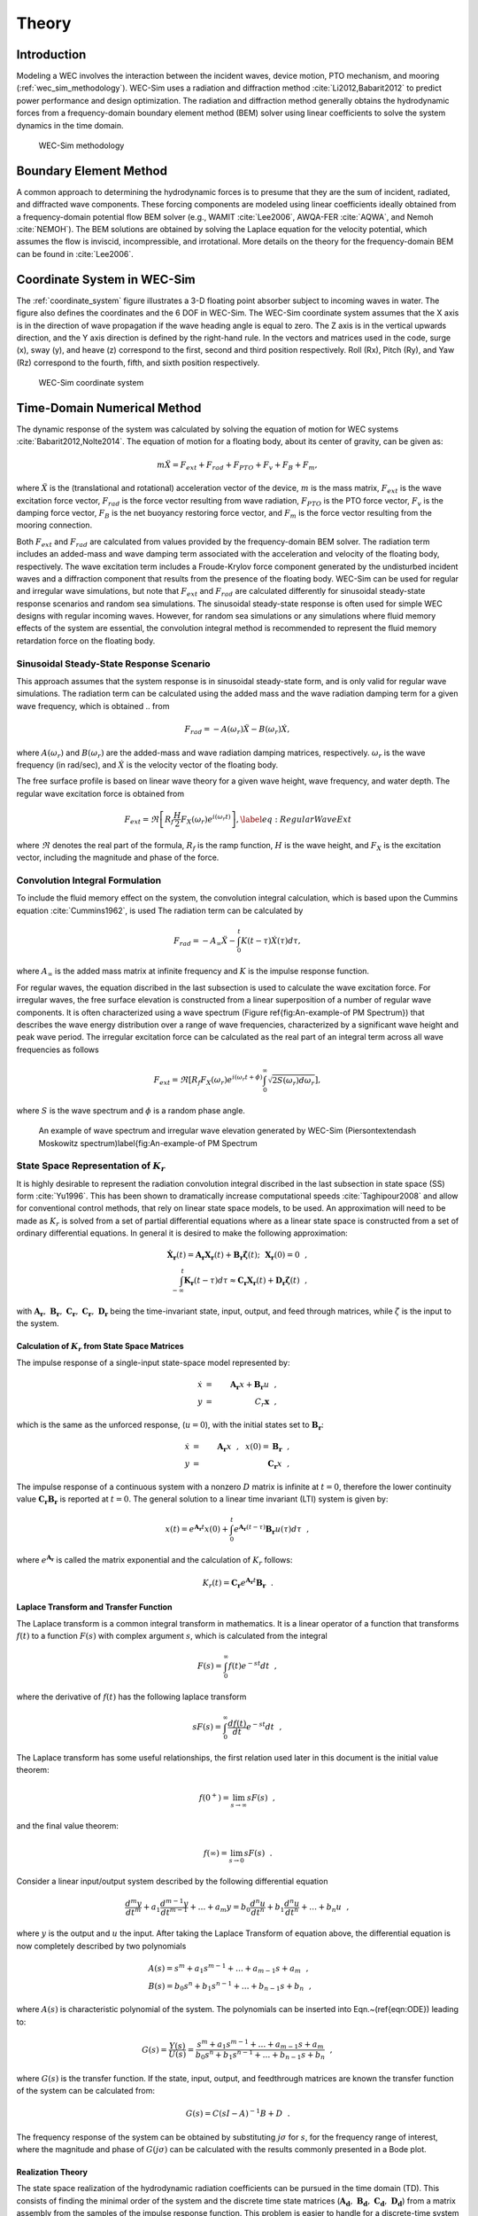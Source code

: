 
.. _theory:

Theory
======
Introduction
--------------
Modeling a WEC involves the interaction between the incident waves, device motion, PTO mechanism, and mooring (:ref:`wec_sim_methodology`). WEC-Sim uses a radiation and diffraction method :cite:`Li2012,Babarit2012` to predict power performance and design optimization. The radiation and diffraction method generally obtains the hydrodynamic forces from a frequency-domain boundary element method (BEM) solver using linear coefficients to solve the system dynamics in the time domain.

.. _wec_sim_methodology:

.. figure:: _static/Physics.png
	
   WEC-Sim methodology


Boundary Element Method
----------------------------------
A common approach to determining the hydrodynamic forces is to presume that they are the sum of incident, radiated, and diffracted wave components. These forcing components are modeled using linear coefficients ideally obtained from a frequency-domain potential flow BEM solver (e.g., WAMIT :cite:`Lee2006`, AWQA-FER :cite:`AQWA`, and Nemoh :cite:`NEMOH`). The BEM solutions are obtained by solving the Laplace equation for the velocity potential, which assumes the flow is inviscid, incompressible, and irrotational. More details on the theory for the frequency-domain BEM can be found in :cite:`Lee2006`.

Coordinate System in WEC-Sim
------------------------------
The :ref:`coordinate_system` figure illustrates a 3-D floating point absorber subject to incoming waves in water. The figure also defines the coordinates and the 6 DOF in WEC-Sim. The WEC-Sim coordinate system  assumes that the  X axis is in the direction of wave propagation if the wave heading angle is equal to zero. The Z axis is in the vertical upwards direction, and the Y axis direction is defined by the right-hand rule. In the vectors and matrices used in the code, surge (x), sway (y), and heave (z) correspond to the first, second and third position respectively. Roll (Rx), Pitch (Ry), and Yaw (Rz) correspond to the fourth, fifth, and sixth position respectively.

.. _coordinate_system:

.. figure:: _static/coordinateSystem.png

   WEC-Sim coordinate system


Time-Domain Numerical Method
------------------------------------
The dynamic response of the system was calculated by solving the equation of motion for WEC systems :cite:`Babarit2012,Nolte2014`. The equation of motion for a floating body, about its center of gravity, can be given as:

.. math::

	m\ddot{X}=F_{ext}+F_{rad}+F_{PTO}+F_{v}+F_{B}+F_{m},


where :math:`\ddot{X}` is the (translational and rotational) acceleration vector of the device, :math:`m` is the mass matrix, :math:`F_{ext}` is the wave excitation force vector, :math:`F_{rad}` is the force vector resulting from wave radiation, :math:`F_{PTO}` is the PTO force vector, :math:`F_{v}` is the damping force vector, :math:`F_{B}` is the net buoyancy restoring force vector, and :math:`F_{m}` is the force vector resulting from the mooring connection.

Both :math:`F_{ext}` and :math:`F_{rad}` are calculated from values provided by the frequency-domain BEM solver. The radiation term includes an added-mass and wave damping term associated with the acceleration and velocity of the floating body, respectively. The wave excitation term includes a Froude-Krylov force component generated by the undisturbed incident waves and a diffraction component that results from the presence of the floating body. WEC-Sim can be used for regular and irregular wave simulations, but note that :math:`F_{ext}` and :math:`F_{rad}` are calculated differently for sinusoidal steady-state response scenarios and random sea simulations. The sinusoidal steady-state response is often used for simple WEC designs with regular incoming waves. However, for random sea simulations or any simulations where fluid memory effects of the system are essential, the convolution integral method is recommended to represent the fluid memory retardation force on the floating body.

Sinusoidal Steady-State Response Scenario
~~~~~~~~~~~~~~~~~~~~~~~~~~~~~~~~~~~~~~~~~~~~~
This approach assumes that the system response is in sinusoidal steady-state form, and is only valid for regular wave simulations. The radiation term can be calculated using the added mass and the wave radiation damping term for a given wave frequency, which is obtained .. from

.. math::

	F_{rad}=-A(\omega_{r})\ddot{X}-B(\omega_{r})\dot{X},

where :math:`A(\omega_{r})` and :math:`B(\omega_{r})` are the added-mass and wave radiation damping matrices, respectively. :math:`\omega_{r}` is the wave frequency (in rad/sec), and :math:`\dot{X}` is the velocity vector of the floating body.

The free surface profile is based on linear wave theory for a given wave height, wave frequency, and water depth. The regular wave excitation force is obtained from

.. math::

	F_{ext}=\Re\left[ R_{f}\frac{H}{2}F_{X}(\omega_{r})e^{i(\omega_{r}t)} \right],\label{eq:RegularWaveExt}


where :math:`\Re` denotes the real part of the formula, :math:`R_{f}` is the ramp function, :math:`H` is the wave height, and :math:`F_{X}` is the excitation vector, including the magnitude and phase of the force.

Convolution Integral Formulation
~~~~~~~~~~~~~~~~~~~~~~~~~~~~~~~~~~~~~~~~~~~~~
To include the fluid memory effect on the system, the convolution integral calculation, which is based upon the Cummins equation :cite:`Cummins1962`, is used The radiation term can be calculated by

.. math::

	F_{rad}=-A_{\infty}\ddot{X}-\intop_{0}^{t}K(t-\tau)\dot{X}(\tau)d\tau,

where :math:`A_{\infty}` is the added mass matrix at infinite frequency and :math:`K` is the impulse response function.

For regular waves, the equation discribed in the last subsection is used to calculate the wave excitation force. For irregular waves, the free surface elevation is constructed from a linear superposition of a number of regular wave components. It is often characterized using a wave spectrum (Figure \ref{fig:An-example-of PM Spectrum}) that describes the wave energy distribution over a range of wave frequencies, characterized by a significant wave height and peak wave period. The irregular excitation force can be calculated as the real part of an integral term across all wave frequencies as follows 

.. math::

	F_{ext}=\Re\left[ R_{f} F_{X}(\omega_{r})e^{i(\omega_{r}t+\phi)} \intop_{0}^{\infty}\sqrt{2S(\omega_{r})d\omega_{r}} \right],

where :math:`S` is the wave spectrum and :math:`\phi` is a random phase angle. 

.. figure:: _static/WaveElevation.png

   An example of wave spectrum and irregular wave elevation generated by WEC-Sim (Pierson\textendash Moskowitz spectrum)\label{fig:An-example-of PM Spectrum

State Space Representation of :math:`K_{r}`
~~~~~~~~~~~~~~~~~~~~~~~~~~~~~~~~~~~~~~~~~~~~~
It is highly desirable to represent the radiation convolution integral discribed in the last subsection in state space (SS) form :cite:`Yu1996`.  This has been shown to dramatically increase computational speeds :cite:`Taghipour2008` and allow for conventional control methods, that rely on linear state space models, to be used.  An approximation will need to be made as :math:`K_{r}` is solved from a set of partial differential equations where as a linear state space is constructed from a set of ordinary differential equations.  In general it is desired to make the following approximation:

.. math::

	\mathbf{\dot{X}_{r}} \left( t \right) = \mathbf{A_{r}} \mathbf{X_{r}} \left( t \right) + \mathbf{B_{r}} \mathbf{\dot{\zeta}} (t);~~\mathbf{X_{r} }\left( 0 \right) = 0~~, \nonumber \\
	\int_{-\infty}^{t} \mathbf{K_{r}} \left( t- \tau \right) d\tau \approx \mathbf{C_{r}} \mathbf{X_{r}} \left( t \right) + \mathbf{D_{r}} \mathbf{\dot{\zeta}} \left( t \right)~~,

with :math:`\mathbf{A_{r}},~\mathbf{B_{r}},~\mathbf{C_{r}},~\mathbf{C_{r}},~\mathbf{D_{r}}` being the time-invariant state, input, output, and feed through matrices, while :math:`\dot{\zeta}` is the input to the system.

Calculation of :math:`K_{r}` from State Space Matrices
......................................................

The impulse response of a single-input state-space model represented by:

.. math::

	\dot{x} &=&  \mathbf{A_{r}}x + \mathbf{B_{r}} u~~,\\
	y &=& C_{r} \mathbf{x}~~,

which is the same as the unforced response, (:math:`u=0`), with the initial states set to :math:`\mathbf{B_{r}}`:

.. math::

	\dot{x} &=& \mathbf{A_{r}} x~~,~~x(0)= \mathbf{B_{r}}~~,\\
	y &=& \mathbf{C_{r}} x~~,

The impulse response of a continuous system with a nonzero :math:`D` matrix is infinite at :math:`t=0`, therefore the lower continuity value :math:`\mathbf{C_{r}}\mathbf{B_{r}}` is reported at :math:`t=0`. The general solution to a linear time invariant (LTI) system is given by:

.. math::

	x(t) = e^{\mathbf{A_{r}}t} x(0) + \int_{0}^{t} e^{\mathbf{A_{r}}(t-\tau)} \mathbf{B_{r}} u (\tau) d\tau~~,

where :math:`e^{\mathbf{A_{r}}}` is called the matrix exponential and the calculation of :math:`K_{r}` follows:

.. math::

	K_{r}(t) = \mathbf{C_{r}}e^{\mathbf{A_{r}}t}\mathbf{B_{r}}~~.

Laplace Transform and Transfer Function
......................................................
The Laplace transform is a common integral transform in mathematics.  It is a linear operator of a function that transforms :math:`f(t)` to a function :math:`F \left( s \right)` with complex argument :math:`s`, which is calculated from the integral

.. math::

	F \left( s \right) = \int_{0}^{\infty} f \left( t \right) e^{-st} dt~~,

where the derivative of :math:`f \left( t \right)` has the following laplace transform

.. math::

	sF \left( s \right) = \int_{0}^{\infty} \frac{df \left( t \right)}{dt} e^{-st} dt~~,

The Laplace transform has some useful relationships, the first relation used later in this document is the initial value theorem:

.. math::

	f \left( 0^{+} \right) = \lim_{s \rightarrow \infty} s F \left( s \right)~~,

and the final value theorem:

.. math::

	f \left( \infty \right) = \lim_{s \rightarrow 0} s F \left( s \right)~~.

Consider a linear input/output system described by the following differential equation

.. math::

	\frac{d^{m}y}{dt^{m}}+a_{1}\frac{d^{m-1}y}{dt^{m-1}}+\ldots + a_{m}y = b_{0}\frac{d^{n}u}{dt^{n}} + b_{1}\frac{d^{n}u}{dt^{n}} + \ldots + b_{n} u~~,

where :math:`y` is the output and :math:`u` the input.  After taking the Laplace Transform of equation above, the differential equation is now completely described by two polynomials

.. math::

	& A \left( s \right) = s^{m} + a_{1} s^{m-1} + \ldots + a_{m-1}s + a_{m}~~,& \\
	& B \left( s \right) = b_{0}s^{n} + b_{1}s^{n-1} + \ldots + b_{n-1}s + b_{n}~~,&

where :math:`A \left( s \right)` is characteristic polynomial of the system.  The polynomials can be inserted into Eqn.~(\ref{eqn:ODE}) leading to:

.. math::

	G \left( s \right)=\frac{Y\left( s \right)}{U \left( s \right)} = \frac{s^{m} + a_{1} s^{m-1} + \ldots + a_{m-1}s + a_{m} }{b_{0}s^{n} + b_{1}s^{n-1} + \ldots + b_{n-1}s + b_{n}}~~,

where :math:`G\left( s \right)` is the transfer function.  If the state, input, output, and feedthrough matrices are known the transfer function of the system can be calculated from:

.. math::

	G \left( s \right) = C \left( sI - A \right)^{-1}B + D~~.

The frequency response of the system can be obtained by substituting :math:`j\sigma` for :math:`s`, for the frequency range of interest, where the magnitude and phase of :math:`G \left( j\sigma \right)` can be calculated with the results commonly presented in a Bode plot.

Realization Theory
......................................................
The state space realization of the hydrodynamic radiation coefficients can be pursued in the time domain (TD). This consists of finding the minimal order of the system and the discrete time state matrices (:math:`\mathbf{A_{d}},~\mathbf{B_{d}},~\mathbf{C_{d}},~\mathbf{D_{d}}`) from a matrix assembly from the samples of the impulse response function.  This problem is easier to handle for a discrete-time system than for continuous-time, the reason being that impulse response function of a discrete-time system is given by the Markov parameters of the system:

.. math::

	\mathbf{\tilde{K}_{r}} \left( t_{k} \right) = \mathbf{C_{d}}\mathbf{A_{d}}^{k}\mathbf{B_{d}}~~,

where :math:`t_{k}=k\Delta t` for :math:`k=0,~1,~2,~\ldots` with :math:`\Delta t` being the sampling period.  The above equation does not include the feedthrough matrix as it results in an infinite value at :math:`t=0` and in order to keep the causality of the system.

The most common algorithm to obtain the realization is to perform a Singular Value Decomposition (SVD) on the Hankel matrix of the impulse response function as proposed by Kung :cite:`Kung1978`.  The order of the system and state-space parameters are determined from the number of significant values and the factors of the SVD.  Performing an SVD produces:

.. math::

	& H = \begin{bmatrix}
    		\mathbf{K_{r}}(2) & \mathbf{K_{r}}(3) & \ldots & \mathbf{K_{r}}(n) \\
       		\mathbf{K_{r}}(3) & \mathbf{K_{r}}(4) & \ldots & 0 \\
       		\vdots & \vdots & \ddots & \vdots \\
       		\mathbf{K_{r}}(n) & 0 & \cdots & 0
      	\end{bmatrix} &\\ 

.. math::

	& H = \mathbf{U} \Sigma \mathbf{V^{*}} &

where :math:`H` is the Hankel matrix and :math:`\Sigma` is a diagonal matrix containing the Hankel singular vales in descending order.  Examination of the Hankel singular values reveals there are only a small number of significant states and model reduction can be performed without a significant loss in accuracy :cite:`Taghipour2008,Kristiansen2005`.  Further detail into the SVD method and calculation of the state space parameters will not be discussed and the reader is referred to :cite:`Taghipour2008,Kristiansen2005`.

Wave Spectrum
~~~~~~~~~~~~~~~~~~~~~~~~~~~~~~~~~~~~~~~~~~~~~
The ability to generate regular waves provides an opportunity to observe the response of a model under specific conditions. Sea states with constant wave heights and periods are rarely found outside wave tank test. Normal sea conditions are more accurately represented by random-wave time series that model the superposition of various wave forms with different amplitudes and periods. This superposition of waves is characterized by a sea spectrum. Through statistical analysis, spectra are characterized by specific parameters such as significant wave height, peak period, wind speed, fetch length, and others. The common types of spectra that are used by the offshore industry are discussed in the following sections.  The general form of the sea spectrums available in WEC-Sim is given by:

.. math::

	S\left( f \right) = A f^{-5}\exp\left[-B f^{-4} \right]~~,

where :math:`f` is the wave frequency (in Hertz) and :math:`\exp` stands for the exponential function.

Pierson--Moskowitz
...............................
One of the simplest spectra was proposed by :cite:`PM`. It assumed that after the wind blew steadily for a long time over a large area, the waves would come into equilibrium with the wind. This is the concept of a fully developed sea, where a "long time" is roughly 10,000 wave periods, and a "large area" is roughly 5,000 wave-lengths on a side.  The spectrum is calculated from

.. math::
	& S\left( f \right) = \frac{\alpha_{PM}g^{2}}{\left( 2 \pi \right)^{4}}f^{-5}\exp\left[-\frac{5}{4} \left( \frac{f_{p}}{f}\right)^{4} \right]~~, &\\

	& A = \frac{\alpha_{PM}g^{2}}{\left( 2 \pi \right)^{4}},~~B = \frac{5}{4} {f_{p}}^{4}~~, &

where :math:`\alpha_{PM}` = 0.0081, :math:`g` is gravity, and :math:`f_{p}` is the peak frequency of the spectrum. However, this spectrum representation does not allow the user to define the significant wave height. To facilitate the creation of a power matrix, in WEC-Sim the :math:`\alpha_{PM}` coefficient was calculated such that the desired significant wave height of the sea state was met.  The :math:`\alpha_{PM}` fit was calculated as follows:

.. math::
	\alpha_{PM} = \frac{H_{m0}^{2}}{16\int_{0}^{\infty} S^{*} \left( f \right) df}~~
	
	S^{*}\left( f \right) = \frac{ g^{2} }{ (2\pi)^{4}} f^{-5}\exp\left[-\frac{5}{4} \left( \frac{f_{p}}{f}\right)^{4} \right]~~


Note that related to the spectrum is a series of characteristic numbers called the spectral moments. These numbers, denoted :math:`m_{k}~,~k=0, 1, 2,...` are defined as

.. math::
	m_{k} = \int_{0}^{\infty} f^{k} S \left( f \right) df ~~.

The spectral moment, :math:`m_{0}` is the variance of the free surface, which allows one to define

.. math::
	H_{m0} = 4 \sqrt{m_{0}}~~.

Bretschneider Spectrum
................................
This two-parameter spectrum is based on significant wave height and peak wave frequency.  For a given significant wave height, the peak frequency can be varied to cover a range of conditions including developing and decaying seas. In general, the parameters depend on wind speed (most important), wind direction, as well as fetch and locations of storm fronts. The spectrum is given as

.. math::
	& S\left( f \right) = \frac{{H_{m0}}^2}{4}\left(1.057f_{p}\right)^{4}f^{-5}\exp\left[-\frac{5}{4} \left( \frac{f_{p}}{f}\right)^{4} \right]~~, &\\
	
	& A =\frac{{H_{m0}}^2}{4}\left(1.057f_{p}\right)^{4} \approx \frac{5}{16} {H_{m0}}^2 {f_{p}}^{4}~~, &\\ 
	
	& B = \left(1.057f_{p}\right)^{4} \approx \frac{5}{4} {f_{p}}^{4}~~, &

where :math:`H_{m0}` is the significant wave height which is generally defined as the mean wave height of the one third highest waves.

JONSWAP (Joint North Sea Wave Project) Spectrum
....................................................
**WEC-Sim Default Spectrum**

The spectrum was purposed by Hasselmann et al. :cite:`HK`, and the original formulation was given as

.. math::
	& S\left( f \right) = \frac{ \alpha_{j} g^{2} }{ (2\pi)^{4}} f^{-5}\exp\left[-\frac{5}{4} \left( \frac{f_{p}}{f}\right)^{4} \right]\gamma^\Gamma \nonumber & \\ 
	
	&\Gamma = \exp \left[ -\left( \frac{\frac{f}{f_{p}}-1}{\sqrt{2} \sigma}\right)^{2} \right]~~, \sigma = \begin{cases} 0.07 & f \leq f_{p} \\0.09 & f > f_{p} \end{cases} ~~, &\\
	
	& A =\frac{ \alpha_{j} g^{2} }{ (2\pi)^{4}},~~B = \frac{5}{4} {f_{p}}^{4}~~, &

where :math:`\alpha_{j}` is a nondimensional variable that is a function of the wind speed and fetch length. 

Empirical fits were applied in an attempt to find a mean value that would capture the spectral shape of most measured sea states. To fit :math:`\alpha_{j}` to match the desired significant wave height the following calculation must be performed

.. math::
	\alpha_{j} = \frac{H_{m0}^{2}}{16\int_{0}^{\infty} S^{*} \left( f \right) df},

	S^{*}\left( f \right) = \frac{ g^{2} }{ (2\pi)^{4}} f^{-5}\exp\left[-\frac{5}{4} \left( \frac{f_{p}}{f}\right)^{4} \right]\gamma^\Gamma ~~.

**Spectrum purposed at ITTC**

Another form of JONSWAP spectrum was purposed at the 17th International Towing Tank Conference (ITTC). It was defined as

.. math::

	& S\left( f \right) = \frac{155 }{ \left( 2\pi \right)^{4}} \frac{H_{m0}^{2}}{(0.834T_{p})^{4}} f^{-5}\exp\left[-\frac{5}{4} \left( \frac{f_{p}}{f}\right)^{4} \right]\gamma^\Gamma \nonumber & \\ 

	& \approx \frac{310 }{ \left( 2\pi \right)^{4}} {H_{m0}}^{2} {f_{p}}^{4} f^{-5}\exp\left[-\frac{5}{4} \left( \frac{f_{p}}{f}\right)^{4} \right]\gamma^\Gamma~~, &\\

	&\Gamma = \exp \left[ -\left( \frac{\frac{f}{f_{p}}-1}{\sqrt{2} \sigma}\right)^{2} \right]~~,~~ \sigma = \begin{cases} 0.07 & f \leq f_{p} \\ 0.09 & f > f_{p} \end{cases} ~~, \\

	& A =\frac{310 }{ \left( 2\pi \right)^{4}} {H_{m0}}^{2} {f_{p}}^{4},~~B = \frac{5}{4} {f_{p}}^{4}~~. &

Figure~\ref{fig:JONSWAP} shows the comparison of the JONSWAP spectrum obtained from the :math:`\alpha_{j}` fit and the ITTC description .  It is clear that the two methods have very good agreement.

.. figure:: _static/Jonswap.png

   Comparison of :math:`\alpha_{j}` fit to the ITTC description of the JONSWAP spectrum with :math:`H_{m0}` = 2 m and peak period (:math:`T_{p}`) of 8 sec.\label{fig:JONSWAP}}


Ramp Function
~~~~~~~~~~~~~~~~~~~~~~~~~~~~~~~~~~~~~~~~~~~~~
A ramp function (:math:`R_{f}`), necessary to avoid strong transient flows at the earlier time steps of the simulation, is used to calculate the wave excitation force. The ramp function is given by

.. math::

	R_{f}=\begin{cases}
	\frac{1}{2}(1+\cos(\pi+\frac{\pi t}{t_{r}}), & \frac{t}{t_{r}}<1\\
	1, & \frac{t}{t_{r}}\geq1
	\end{cases},

where :math:`t` is the simulation time and :math:`t_{r}` is the ramp time.

Power Take-off Forces
---------------------------
The PTO mechanism is represented as a linear spring-damper system, where the reaction force is given by: 

.. math::

	F_{PTO}=-K{}_{PTO}X_{rel}-C_{PTO}\dot{X}_{rel},

where :math:`K_{PTO}` is the stiffness of the PTO, :math:`C_{PTO}` is the damping of the PTO, and :math:`X_{rel}` and :math:`\dot{X}_{rel}` are the relative motion and velocity between two bodies.  The power consumed by the PTO is given by:

 .. math::
	
	P_{PTO} = -F_{PTO}\dot{X}_{rel}=\left(K_{PTO}X_{rel}\dot{X}_{rel}+C_{PTO}\dot{X}^{2}_{rel}\right).


However, the relative motion and velocity between two bodies is out of phase by :math:`\pi/2`, resulting in a time-averaged product of 0. This allows the absorbed power to be written as

.. math::
	P_{PTO} =C_{PTO}\dot{X}^{2}_{rel}.

Mooring Forces
-------------------------
The mooring load is represented using a linear quasi-static mooring stiffness, which can be calculated by

.. math::
	F_{m}=-K_{m}X-C_{m}\dot{X},

where :math:`K_{m}` and :math:`C_{m}` are the stiffness and damping matrices for the mooring system, and :math:`X` and :math:`\dot{X}` are the response and velocity of the body, respectively.

Damping Forces
-----------------------
The effect of damping to the system is included by specifying linear and quadratic damping term to the equation of motion,

 .. math::
	F_{v}=-C_{ld}\dot{X}+\frac{1}{2}C_{d}\rho A_{D}\dot{X}|\dot{X}|,

where :math:`C_{ld}` is the linear damping coefficient, :math:`C_{d}` is the (quadratic) viscous drag coefficient, :math:`\rho` is the fluid density, and :math:`A_{D}` is the characteristic area.

Generally, the effect of viscosity on the WEC dynamics needs to be considered as neglecting this effect may lead to an overestimation of the power generation of the system, particularly when a linear model is applied. A common way of modeling the viscous damping is to add a (Morison-equation-type) quadratic damping term to the equation of motion. The viscous drag coefficient for the device must be carefully selected :cite:`Li2012,Babarit2012`; however, it is dependent on device geometry, scale, and relative velocity between the body and the flow around it. The drag coefficient becomes much larger when the Reynolds and the Keulegan-Carpenter number are smaller. Note that empirical data on the drag coefficient can be found in various literature and standards. The available data may, however, be limited to existing simple geometries. For practical point absorber geometry, the hydrodynamic forces may have to be evaluated by conducting wave tank tests or prescribed motion computational fluid dynamic simulations.

References
--------------
.. bibliography:: WEC-Sim_Theory.bib
   :style: unsrt
